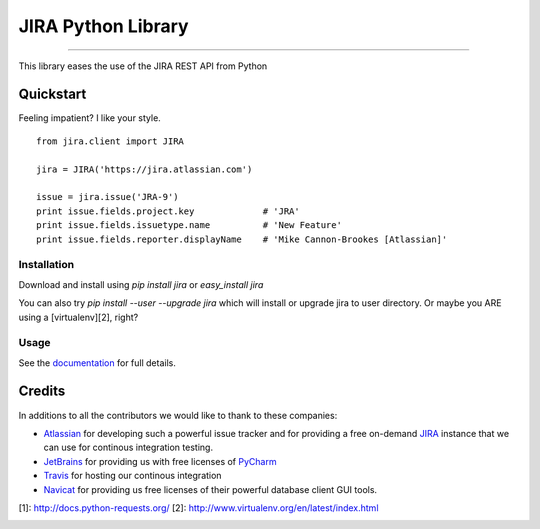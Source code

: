 ===================
JIRA Python Library
===================

.. image:: https://pypip.in/py_versions/jira/badge.svg?style=flat
        :target: https://pypi.python.org/pypi/jira/

.. image:: https://pypip.in/license/jira/badge.svg?style=flat
        :target: https://pypi.python.org/pypi/jira/

.. image:: https://pypip.in/download/jira/badge.svg?style=flat
        :target: https://pypi.python.org/pypi/jira/

.. image:: https://pypip.in/version/jira/badge.svg?style=flat
        :target: https://pypi.python.org/pypi/jira/

.. image:: https://pypip.in/egg/jira/badge.svg?style=flat
        :target: https://pypi.python.org/pypi/jira/

.. image:: https://pypip.in/wheel/jira/badge.svg?style=flat
        :target: https://pypi.python.org/pypi/jira/

------------

.. image:: https://api.travis-ci.org/pycontribs/jira.svg?branch=master
        :target: https://travis-ci.org/pycontribs/jira

.. image:: https://pypip.in/status/jira/badge.svg?style=flat
        :target: https://pypi.python.org/pypi/jira/

.. image:: https://img.shields.io/coveralls/pycontribs/jira.svg
        :target: https://coveralls.io/r/pycontribs/jira


This library eases the use of the JIRA REST API from Python

Quickstart
----------

Feeling impatient? I like your style.

::

        from jira.client import JIRA

        jira = JIRA('https://jira.atlassian.com')

        issue = jira.issue('JRA-9')
        print issue.fields.project.key             # 'JRA'
        print issue.fields.issuetype.name          # 'New Feature'
        print issue.fields.reporter.displayName    # 'Mike Cannon-Brookes [Atlassian]'

Installation
~~~~~~~~~~~~

Download and install using `pip install jira` or `easy_install jira`

You can also try `pip install --user --upgrade jira` which will install or upgrade jira to user directory. Or maybe you ARE using a [virtualenv][2], right?

Usage
~~~~~

See the documentation_ for full details.

Credits
-------

In additions to all the contributors we would like to thank to these companies:

* Atlassian_ for developing such a powerful issue tracker and for providing a free on-demand JIRA_ instance that we can use for continous integration testing.
* JetBrains_ for providing us with free licenses of PyCharm_
* Travis_ for hosting our continous integration
* Navicat_ for providing us free licenses of their powerful database client GUI tools.

[1]: http://docs.python-requests.org/
[2]: http://www.virtualenv.org/en/latest/index.html

.. image:: https://www.atlassian.com/dms/wac/images/press/Atlassian-logos/logoAtlassianPNG.png
   :width: 100px
   :target: http://www.atlassian.com

.. image:: https://www.jetbrains.com/pycharm/docs/logo_pycharm.png
    :height: 100px
    :target: http://www.jetbrains.com/

.. image:: https://upload.wikimedia.org/wikipedia/en/9/90/PremiumSoft_Navicat_Premium_Logo.png
    :height: 100px
    :target: http://www.navicat.com/


.. _navicat: https://www.navicat.com/
.. _Travis: https://travis-ci.org/
.. _JetBrains: http://www.jetbrains.com
.. _Atlassian: https://www.atlassian.com/
.. _PyCharm: http://www.jetbrains.com/pycharm/
.. _JIRA: https://pycontribs.atlassian.net
.. _documentation: http://readthedocs.org/docs/jira-python/
